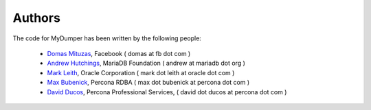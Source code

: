 Authors
=======

The code for MyDumper has been written by the following people:

  * `Domas Mituzas <http://dom.as/>`_, Facebook ( domas at fb dot com )
  * `Andrew Hutchings <http://www.linuxjedi.co.uk>`_, MariaDB Foundation ( andrew at mariadb dot org )
  * `Mark Leith <http://www.markleith.co.uk/>`_, Oracle Corporation ( mark dot leith at oracle dot com )
  * `Max Bubenick <http://www.bube.com.ar>`_, Percona RDBA ( max dot bubenick at percona dot com )
  * `David Ducos <https://www.linkedin.com/in/david-ducos/>`_, Percona Professional Services, ( david dot ducos at percona dot com )
